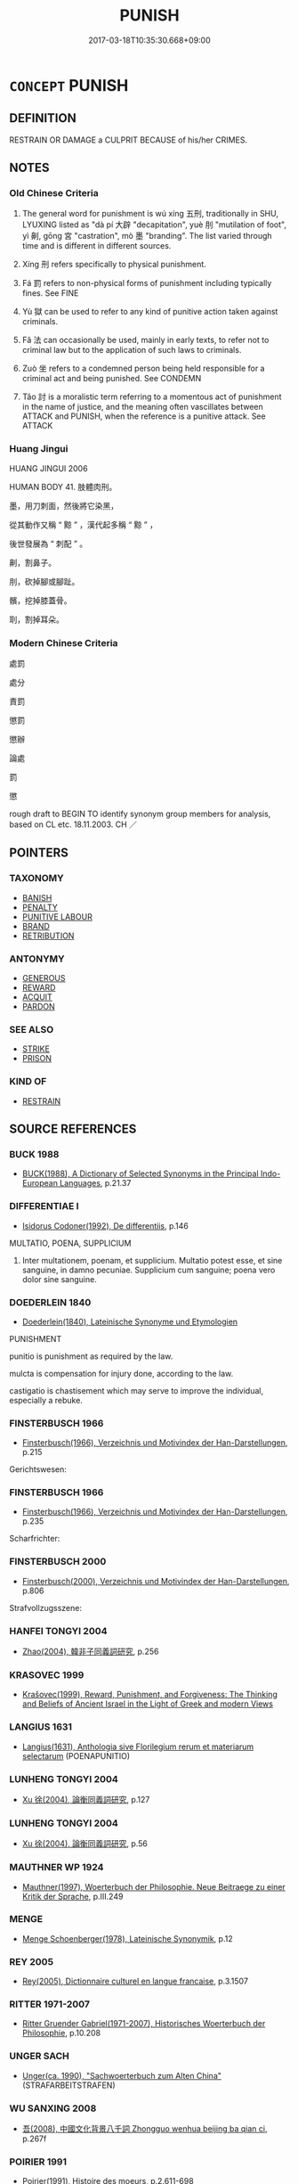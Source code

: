 # -*- mode: mandoku-tls-view -*-
#+TITLE: PUNISH
#+DATE: 2017-03-18T10:35:30.668+09:00        
#+STARTUP: content
* =CONCEPT= PUNISH
:PROPERTIES:
:CUSTOM_ID: uuid-2d18de2c-a840-4747-84dd-8f8d08b67620
:SYNONYM+:  DISCIPLINE
:SYNONYM+:  TEACH SOMEONE A LESSON
:SYNONYM+:  TAN SOMEONE'S HIDE
:SYNONYM+:  INFORMAL WALLOP
:SYNONYM+:  COME DOWN ON (LIKE A TON OF BRICKS
:TR_ZH: 刑罰
:TR_OCH: 刑法
:END:
** DEFINITION

RESTRAIN OR DAMAGE a CULPRIT BECAUSE of his/her CRIMES.

** NOTES

*** Old Chinese Criteria
1. The general word for punishment is wú xíng 五刑, traditionally in SHU, LYUXING listed as "dà pí 大辟 "decapitation", yuè 刖 "mutilation of foot", yì 劓, gōng 宮 "castration", mò 墨 "branding". The list varied through time and is different in different sources.

2. Xíng 刑 refers specifically to physical punishment.

3. Fá 罰 refers to non-physical forms of punishment including typically fines. See FINE

4. Yù 獄 can be used to refer to any kind of punitive action taken against criminals.

5. Fǎ 法 can occasionally be used, mainly in early texts, to refer not to criminal law but to the application of such laws to criminals.

6. Zuò 坐 refers to a condemned person being held responsible for a criminal act and being punished. See CONDEMN

7. Tǎo 討 is a moralistic term referring to a momentous act of punishment in the name of justice, and the meaning often vascillates between ATTACK and PUNISH, when the reference is a punitive attack. See ATTACK

*** Huang Jingui
HUANG JINGUI 2006

HUMAN BODY 41. 肢體肉刑。

墨，用刀刺面，然後將它染黑，

從其動作又稱 “ 黥 ” ，漢代起多稱 “ 黥 ” ，

後世發展為 “ 刺配 ” 。

劓，割鼻子。

刖，砍掉腳或腳趾。

髕，挖掉膝蓋骨。

刵，割掉耳朵。

*** Modern Chinese Criteria
處罰

處分

責罰

懲罰

懲辦

論處

罰

懲

rough draft to BEGIN TO identify synonym group members for analysis, based on CL etc. 18.11.2003. CH ／

** POINTERS
*** TAXONOMY
 - [[tls:concept:BANISH][BANISH]]
 - [[tls:concept:PENALTY][PENALTY]]
 - [[tls:concept:PUNITIVE LABOUR][PUNITIVE LABOUR]]
 - [[tls:concept:BRAND][BRAND]]
 - [[tls:concept:RETRIBUTION][RETRIBUTION]]

*** ANTONYMY
 - [[tls:concept:GENEROUS][GENEROUS]]
 - [[tls:concept:REWARD][REWARD]]
 - [[tls:concept:ACQUIT][ACQUIT]]
 - [[tls:concept:PARDON][PARDON]]

*** SEE ALSO
 - [[tls:concept:STRIKE][STRIKE]]
 - [[tls:concept:PRISON][PRISON]]

*** KIND OF
 - [[tls:concept:RESTRAIN][RESTRAIN]]

** SOURCE REFERENCES
*** BUCK 1988
 - [[cite:BUCK-1988][BUCK(1988), A Dictionary of Selected Synonyms in the Principal Indo-European Languages]], p.21.37

*** DIFFERENTIAE I
 - [[cite:DIFFERENTIAE-I][Isidorus Codoner(1992), De differentiis]], p.146


MULTATIO, POENA, SUPPLICIUM

359. Inter multationem, poenam, et supplicium. Multatio potest esse, et sine sanguine, in damno pecuniae. Supplicium cum sanguine; poena vero dolor sine sanguine.

*** DOEDERLEIN 1840
 - [[cite:DOEDERLEIN-1840][Doederlein(1840), Lateinische Synonyme und Etymologien]]

PUNISHMENT

punitio is punishment as required by the law.

mulcta is compensation for injury done, according to the law.

castigatio is chastisement which may serve to improve the individual, especially a rebuke.

*** FINSTERBUSCH 1966
 - [[cite:FINSTERBUSCH-1966][Finsterbusch(1966), Verzeichnis und Motivindex der Han-Darstellungen]], p.215


Gerichtswesen:

*** FINSTERBUSCH 1966
 - [[cite:FINSTERBUSCH-1966][Finsterbusch(1966), Verzeichnis und Motivindex der Han-Darstellungen]], p.235


Scharfrichter:

*** FINSTERBUSCH 2000
 - [[cite:FINSTERBUSCH-2000][Finsterbusch(2000), Verzeichnis und Motivindex der Han-Darstellungen]], p.806


Strafvollzugsszene:

*** HANFEI TONGYI 2004
 - [[cite:HANFEI-TONGYI-2004][Zhao(2004), 韓非子同義詞研究]], p.256

*** KRASOVEC 1999
 - [[cite:KRASOVEC-1999][Krašovec(1999), Reward, Punishment, and Forgiveness: The Thinking and Beliefs of Ancient Israel in the Light of Greek and modern Views]]
*** LANGIUS 1631
 - [[cite:LANGIUS-1631][Langius(1631), Anthologia sive Florilegium rerum et materiarum selectarum]] (POENAPUNITIO)
*** LUNHENG TONGYI 2004
 - [[cite:LUNHENG-TONGYI-2004][Xu 徐(2004), 論衡同義詞研究]], p.127

*** LUNHENG TONGYI 2004
 - [[cite:LUNHENG-TONGYI-2004][Xu 徐(2004), 論衡同義詞研究]], p.56

*** MAUTHNER WP 1924
 - [[cite:MAUTHNER-WP-1924][Mauthner(1997), Woerterbuch der Philosophie. Neue Beitraege zu einer Kritik der Sprache]], p.III.249

*** MENGE
 - [[cite:MENGE][Menge Schoenberger(1978), Lateinische Synonymik]], p.12

*** REY 2005
 - [[cite:REY-2005][Rey(2005), Dictionnaire culturel en langue francaise]], p.3.1507

*** RITTER 1971-2007
 - [[cite:RITTER-1971-2007][Ritter Gruender Gabriel(1971-2007), Historisches Woerterbuch der Philosophie]], p.10.208

*** UNGER SACH
 - [[cite:UNGER-SACH][Unger(ca. 1990), "Sachwoerterbuch zum Alten China"]] (STRAFARBEITSTRAFEN)
*** WU SANXING 2008
 - [[cite:WU-SANXING-2008][ 吾(2008), 中國文化背景八千詞 Zhongguo wenhua beijing ba qian ci]], p.267f

*** POIRIER 1991
 - [[cite:POIRIER-1991][Poirier(1991), Histoire des moeurs]], p.2.611-698

*** BORCHERT 2005
 - [[cite:BORCHERT-2005][Borchert(2005), The Encyclopedia of Philosophy]] (PUNISHMENT)
*** JONES 2005
 - [[cite:JONES-2005][(2005), Encyclopedia of Religion]] (DISMEMBER)
*** GIRARD 1769
 - [[cite:GIRARD-1769][Girard Beauzée(1769), SYNONYMES FRANÇOIS, LEURS DIFFÉRENTES SIGNIFICATIONS, ET LE CHOIX QU'IL EN FAUT FAIRE Pour parler avec justesse]], p.1.152.114
 (CHATIER.PUNIR)
*** T.W.HARBSMEIER 2004
 - [[cite:T.W.HARBSMEIER-2004][Harbsmeier(2004), A New Dictionary of Classical Greek Synonyms]], p.NO.170

*** HOROWITZ 2005
 - [[cite:HOROWITZ-2005][Horowitz(2005), New Dictiornary of the History of Ideas, 6 vols.]]
*** FRANKE 1989
 - [[cite:FRANKE-1989][Franke Gipper Schwarz(1989), Bibliographisches Handbuch zur Sprachinhaltsforschung. Teil II. Systematischer Teil. B. Ordnung nach Sinnbezirken (mit einem alphabetischen Begriffsschluessel): Der Mensch und seine Welt im Spiegel der Sprachforschung]], p.146A
 (AHNDEN)
** WORDS
   :PROPERTIES:
   :VISIBILITY: children
   :END:
*** 刑 xíng (OC:ɡeeŋ MC:ɦeŋ )
:PROPERTIES:
:CUSTOM_ID: uuid-2554d952-4e0d-432c-b533-6de9b19465a2
:Char+: 刑(18,4/6) 
:GY_IDS+: uuid-f291b62f-bf26-4c88-93b2-67dfe5eb2957
:PY+: xíng     
:OC+: ɡeeŋ     
:MC+: ɦeŋ     
:END: 
**** N [[tls:syn-func::#uuid-8717712d-14a4-4ae2-be7a-6e18e61d929b][n]] {[[tls:sem-feat::#uuid-7bbb1c42-06ca-4f3b-81e5-682c75fe8eaa][object]]} / one condemned to physical punishment
:PROPERTIES:
:CUSTOM_ID: uuid-603c9b30-51cd-4b98-915d-da1271b5a5ea
:WARRING-STATES-CURRENCY: 2
:END:
****** DEFINITION

one condemned to physical punishment

****** NOTES

**** N [[tls:syn-func::#uuid-a83c5ff7-f773-421d-b814-f161c6c50be8][nab.post-V{NUM}]] {[[tls:sem-feat::#uuid-f55cff2f-f0e3-4f08-a89c-5d08fcf3fe89][act]]} / punishment; kind of punishment GY: 刑五而已 "There are only five kinds of punishments..."
:PROPERTIES:
:CUSTOM_ID: uuid-b3f03049-f680-4e99-b808-dbb668c12a35
:WARRING-STATES-CURRENCY: 4
:END:
****** DEFINITION

punishment; kind of punishment GY: 刑五而已 "There are only five kinds of punishments..."

****** NOTES

**** N [[tls:syn-func::#uuid-76be1df4-3d73-4e5f-bbc2-729542645bc8][nab]] {[[tls:sem-feat::#uuid-f55cff2f-f0e3-4f08-a89c-5d08fcf3fe89][act]]} / punishment (physical or otherwise)
:PROPERTIES:
:CUSTOM_ID: uuid-03eb15aa-4ecd-4fe0-9e36-f100ab379498
:WARRING-STATES-CURRENCY: 3
:END:
****** DEFINITION

punishment (physical or otherwise)

****** NOTES

**** N [[tls:syn-func::#uuid-76be1df4-3d73-4e5f-bbc2-729542645bc8][nab]] {[[tls:sem-feat::#uuid-f55cff2f-f0e3-4f08-a89c-5d08fcf3fe89][act]]} / physical punishment
:PROPERTIES:
:CUSTOM_ID: uuid-aeed63f1-713a-4770-b7ed-e801cdb165e8
:WARRING-STATES-CURRENCY: 5
:END:
****** DEFINITION

physical punishment

****** NOTES

******* Nuance
This is a very general term.

******* Examples
GY 04.07.02/162

 刑五而已， There are only five kinds of punishments...

 大刑用甲兵〔三〕， In the most severe punishment one uses armour and weapons,

 其次用斧鉞〔四〕， in the next serious one uses axes,

 中刑用刀鋸〔五〕， in the next serious one uses knives and saws,

 其次用鑽笮〔六〕， in the next one uses 

 薄刑用鞭扑， 

 以威民也〔七〕。

**** N [[tls:syn-func::#uuid-76be1df4-3d73-4e5f-bbc2-729542645bc8][nab]] {[[tls:sem-feat::#uuid-2d895e04-08d2-44ab-ab04-9a24a4b21588][concept]]} / proper punishment
:PROPERTIES:
:CUSTOM_ID: uuid-59c4b610-bbc4-4f24-b02f-1575a239f798
:VALUATION: +
:END:
****** DEFINITION

proper punishment

****** NOTES

**** V [[tls:syn-func::#uuid-c20780b3-41f9-491b-bb61-a269c1c4b48f][vi]] {[[tls:sem-feat::#uuid-f55cff2f-f0e3-4f08-a89c-5d08fcf3fe89][act]]} / carry out punishments
:PROPERTIES:
:CUSTOM_ID: uuid-0fcf2c4c-1ee6-4c51-93bd-6d80e79b7a42
:WARRING-STATES-CURRENCY: 3
:END:
****** DEFINITION

carry out punishments

****** NOTES

**** V [[tls:syn-func::#uuid-fbfb2371-2537-4a99-a876-41b15ec2463c][vtoN]] {[[tls:sem-feat::#uuid-1ddeb9e4-67de-4466-b517-24cfd829f3de][N=hum]]} / (punish by mutilation>) punish harshly, punish physically; mutilate
:PROPERTIES:
:CUSTOM_ID: uuid-ebdae59b-a809-4c4e-ac1a-013950c6d671
:WARRING-STATES-CURRENCY: 5
:END:
****** DEFINITION

(punish by mutilation>) punish harshly, punish physically; mutilate

****** NOTES

******* Nuance
This is a very general term.

**** V [[tls:syn-func::#uuid-fbfb2371-2537-4a99-a876-41b15ec2463c][vtoN]] {[[tls:sem-feat::#uuid-a87a8db3-535b-4085-911c-cb9549d9267e][N=act]]} / punish (a crime), typically by mutilation of the culprit
:PROPERTIES:
:CUSTOM_ID: uuid-35e64438-c875-4cc3-aa5b-c74cd3294f4c
:END:
****** DEFINITION

punish (a crime), typically by mutilation of the culprit

****** NOTES

**** V [[tls:syn-func::#uuid-fbfb2371-2537-4a99-a876-41b15ec2463c][vtoN]] {[[tls:sem-feat::#uuid-988c2bcf-3cdd-4b9e-b8a4-615fe3f7f81e][passive]]} / be punished by mutilation; get punished; get oneself punished
:PROPERTIES:
:CUSTOM_ID: uuid-20744a2c-dd5a-43cf-b5eb-7b2113bbb99e
:END:
****** DEFINITION

be punished by mutilation; get punished; get oneself punished

****** NOTES

**** N [[tls:syn-func::#uuid-76be1df4-3d73-4e5f-bbc2-729542645bc8][nab]] {[[tls:sem-feat::#uuid-f55cff2f-f0e3-4f08-a89c-5d08fcf3fe89][act]]} / physical punishment
:PROPERTIES:
:CUSTOM_ID: uuid-0a3ef098-bc75-4801-8d6e-43e84a0e0ccb
:END:
****** DEFINITION

physical punishment

****** NOTES

*** 坐 zuò (OC:sɡools MC:dzʷɑ )
:PROPERTIES:
:CUSTOM_ID: uuid-7644cb34-c5cf-48c2-b4e5-9f68a409a10d
:Char+: 坐(32,4/7) 
:GY_IDS+: uuid-584fbf28-35b0-434e-9ac9-77062db8e8ad
:PY+: zuò     
:OC+: sɡools     
:MC+: dzʷɑ     
:END: 
*** 完 wán (OC:ɡoon MC:ɦʷɑn )
:PROPERTIES:
:CUSTOM_ID: uuid-c6b020a3-aecf-4e5e-a172-002d957734dc
:Char+: 完(40,4/7) 
:GY_IDS+: uuid-57568a68-fa62-4f80-96fb-929737517cc8
:PY+: wán     
:OC+: ɡoon     
:MC+: ɦʷɑn     
:END: 
**** V [[tls:syn-func::#uuid-fbfb2371-2537-4a99-a876-41b15ec2463c][vtoN]] / punish lightly by shaving someone's hair off so as to mark him off for menial punitive service
:PROPERTIES:
:CUSTOM_ID: uuid-30597874-5be9-4491-bede-9d6aa1e1a7fc
:WARRING-STATES-CURRENCY: 2
:END:
****** DEFINITION

punish lightly by shaving someone's hair off so as to mark him off for menial punitive service

****** NOTES

******* Examples
???

*** 尸 shī  (OC:qhlji MC:ɕi )
:PROPERTIES:
:CUSTOM_ID: uuid-48790d76-56ef-41a4-be04-8f935e540309
:Char+: 尸(44,0/3) 
:GY_IDS+: uuid-0fc836ae-8670-4d6d-b956-9b0acdcd94f0
:PY+: shī      
:OC+: qhlji     
:MC+: ɕi     
:END: 
**** V [[tls:syn-func::#uuid-e0354a6b-29b1-4b41-a494-59df1daddc7e][vttoN1.+prep+N2]] / dispose of the corpse (of someone N1) in (a place N2); display the corpses (of someone N1) in (a pl...
:PROPERTIES:
:CUSTOM_ID: uuid-0fa209ee-437c-4be7-94cc-0c90e4ebdb25
:WARRING-STATES-CURRENCY: 2
:END:
****** DEFINITION

dispose of the corpse (of someone N1) in (a place N2); display the corpses (of someone N1) in (a place N2)曹人尸諸城上

****** NOTES

*** 廢 fèi (OC:pods MC:pi̯ɐi )
:PROPERTIES:
:CUSTOM_ID: uuid-b7fc78c9-afb7-4bca-9ee3-8855ad455ece
:Char+: 廢(53,12/15) 
:GY_IDS+: uuid-e257c37d-bb08-40c2-8a6d-66460a7a1b18
:PY+: fèi     
:OC+: pods     
:MC+: pi̯ɐi     
:END: 
**** V [[tls:syn-func::#uuid-fbfb2371-2537-4a99-a876-41b15ec2463c][vtoN]] / take away the right to serve in political functions
:PROPERTIES:
:CUSTOM_ID: uuid-9e220c85-87fc-4bdc-ac53-26c551d05871
:WARRING-STATES-CURRENCY: 5
:END:
****** DEFINITION

take away the right to serve in political functions

****** NOTES

*** 懲 chéng (OC:dɯŋ MC:ɖɨŋ )
:PROPERTIES:
:CUSTOM_ID: uuid-c467138d-79e4-4fde-b2a0-006fa5fbf439
:Char+: 懲(61,15/19) 
:GY_IDS+: uuid-49cdff6e-90ac-4c5d-a429-d674a25053c9
:PY+: chéng     
:OC+: dɯŋ     
:MC+: ɖɨŋ     
:END: 
**** V [[tls:syn-func::#uuid-fbfb2371-2537-4a99-a876-41b15ec2463c][vtoN]] / impose mild punishment, use punitive sanctions; chastise
:PROPERTIES:
:CUSTOM_ID: uuid-5cfaee84-5725-4495-afcc-f3e3db2e59e6
:WARRING-STATES-CURRENCY: 4
:END:
****** DEFINITION

impose mild punishment, use punitive sanctions; chastise

****** NOTES

******* Nuance
This emphasises the inflicting of the punishment on the culprit.

**** V [[tls:syn-func::#uuid-fbfb2371-2537-4a99-a876-41b15ec2463c][vtoN]] {[[tls:sem-feat::#uuid-6f2fab01-1156-4ed8-9b64-74c1e7455915][middle voice]]} / be chastised
:PROPERTIES:
:CUSTOM_ID: uuid-e6fad40d-8abe-4b19-af82-c92e06d4d0bd
:WARRING-STATES-CURRENCY: 4
:END:
****** DEFINITION

be chastised

****** NOTES

******* Nuance
This emphasises the inflicting of the punishment on the culprit.

**** V [[tls:syn-func::#uuid-e64a7a95-b54b-4c94-9d6d-f55dbf079701][vt(oN)]] / punish the contextually determinate N
:PROPERTIES:
:CUSTOM_ID: uuid-dd0075d5-807d-47a0-82de-89a425750cd4
:END:
****** DEFINITION

punish the contextually determinate N

****** NOTES

*** 拲 gǒng (OC:koŋʔ MC:ki̯oŋ )
:PROPERTIES:
:CUSTOM_ID: uuid-8a5e0ac9-d9f7-4bb2-bf85-bff2f33ae2c5
:Char+: 拲(64,6/10) 
:GY_IDS+: uuid-156e51bc-180a-486e-b3b3-6a69229d0fb3
:PY+: gǒng     
:OC+: koŋʔ     
:MC+: ki̯oŋ     
:END: 
**** N [[tls:syn-func::#uuid-8717712d-14a4-4ae2-be7a-6e18e61d929b][n]] / manacles (ZHOULI)
:PROPERTIES:
:CUSTOM_ID: uuid-7041ac20-e10d-432d-857d-20b94cd3ca9e
:WARRING-STATES-CURRENCY: 3
:END:
****** DEFINITION

manacles (ZHOULI)

****** NOTES

**** V [[tls:syn-func::#uuid-fbfb2371-2537-4a99-a876-41b15ec2463c][vtoN]] / put wooden handcuffs on a prisoner as punishment
:PROPERTIES:
:CUSTOM_ID: uuid-5c76e6fa-a730-4552-9dff-b357e0364588
:WARRING-STATES-CURRENCY: 3
:END:
****** DEFINITION

put wooden handcuffs on a prisoner as punishment

****** NOTES

*** 拶 
:PROPERTIES:
:CUSTOM_ID: uuid-17284442-89e6-4fe8-ba49-f8290d24b59c
:Char+: 拶(64,6/9) 
:END: 
**** V [[tls:syn-func::#uuid-fbfb2371-2537-4a99-a876-41b15ec2463c][vtoN]] / punish by squeezing the fingers
:PROPERTIES:
:CUSTOM_ID: uuid-3892e1c4-062f-4d3a-8ead-4ed716d5d9b2
:WARRING-STATES-CURRENCY: 2
:END:
****** DEFINITION

punish by squeezing the fingers

****** NOTES

*** 枷 jiā (OC:kraal MC:kɣɛ )
:PROPERTIES:
:CUSTOM_ID: uuid-9072b28f-a232-46a6-b8dc-fff4ceadaf28
:Char+: 枷(75,5/9) 
:GY_IDS+: uuid-981a4827-1491-46b0-aac5-31dbd2b7d3b8
:PY+: jiā     
:OC+: kraal     
:MC+: kɣɛ     
:END: 
**** V [[tls:syn-func::#uuid-fbfb2371-2537-4a99-a876-41b15ec2463c][vtoN]] / apply the wooden collar, cangue
:PROPERTIES:
:CUSTOM_ID: uuid-ae1fd58b-5a9e-476f-9f31-4903962778a2
:END:
****** DEFINITION

apply the wooden collar, cangue

****** NOTES

*** 梟 xiāo (OC:keew MC:keu )
:PROPERTIES:
:CUSTOM_ID: uuid-ba131851-5d11-42b7-9997-f35ec121fa82
:Char+: 梟(75,7/11) 
:GY_IDS+: uuid-897abb1f-b337-44e5-8acc-eae7c7d02b45
:PY+: xiāo     
:OC+: keew     
:MC+: keu     
:END: 
**** V [[tls:syn-func::#uuid-fbfb2371-2537-4a99-a876-41b15ec2463c][vtoN]] / have (someone) executed and his body exposed to public view
:PROPERTIES:
:CUSTOM_ID: uuid-cfc77be1-e238-4bc9-9e4c-cf9dcc495361
:WARRING-STATES-CURRENCY: 3
:END:
****** DEFINITION

have (someone) executed and his body exposed to public view

****** NOTES

*** 法 fǎ (OC:pab MC:pi̯ɐp )
:PROPERTIES:
:CUSTOM_ID: uuid-3ababd30-67e9-4c2a-9ad6-b6cfa41ebb55
:Char+: 法(85,5/8) 
:GY_IDS+: uuid-bcc31133-8ffb-45d4-aeeb-442e8943f17e
:PY+: fǎ     
:OC+: pab     
:MC+: pi̯ɐp     
:END: 
**** N [[tls:syn-func::#uuid-76be1df4-3d73-4e5f-bbc2-729542645bc8][nab]] {[[tls:sem-feat::#uuid-f55cff2f-f0e3-4f08-a89c-5d08fcf3fe89][act]]} / SHU, GUAN: refers generally to the application of criminal law to criminals
:PROPERTIES:
:CUSTOM_ID: uuid-e6674295-17db-40c4-a6b2-245fa43a23dc
:WARRING-STATES-CURRENCY: 3
:END:
****** DEFINITION

SHU, GUAN: refers generally to the application of criminal law to criminals

****** NOTES

*** 治 chí (OC:rlɯ MC:ɖɨ )
:PROPERTIES:
:CUSTOM_ID: uuid-1479f5e0-80b2-4a44-bbe4-e9eb3776e091
:Char+: 治(85,5/8) 
:GY_IDS+: uuid-06d2e406-99c3-4bfc-a63a-d2ddcecdab81
:PY+: chí     
:OC+: rlɯ     
:MC+: ɖɨ     
:END: 
**** V [[tls:syn-func::#uuid-fbfb2371-2537-4a99-a876-41b15ec2463c][vtoN]] / deal with according to the law (and punish)
:PROPERTIES:
:CUSTOM_ID: uuid-b3443193-9d01-4305-a778-b81adcc59e89
:WARRING-STATES-CURRENCY: 3
:END:
****** DEFINITION

deal with according to the law (and punish)

****** NOTES

**** V [[tls:syn-func::#uuid-fbfb2371-2537-4a99-a876-41b15ec2463c][vtoN]] {[[tls:sem-feat::#uuid-988c2bcf-3cdd-4b9e-b8a4-615fe3f7f81e][passive]]} / be properly sentenced and punished; be legally dealt with in connection with a crime committed
:PROPERTIES:
:CUSTOM_ID: uuid-e51d630f-ff50-4ede-a608-d1f9523cc3af
:END:
****** DEFINITION

be properly sentenced and punished; be legally dealt with in connection with a crime committed

****** NOTES

*** 獄 yù (OC:ŋoɡ MC:ŋi̯ok )
:PROPERTIES:
:CUSTOM_ID: uuid-e8f2b531-d8d2-461a-880b-1061ef7c39ed
:Char+: 獄(94,11/13) 
:GY_IDS+: uuid-0729aedc-818d-4f8c-85f7-c612923624de
:PY+: yù     
:OC+: ŋoɡ     
:MC+: ŋi̯ok     
:END: 
**** N [[tls:syn-func::#uuid-76be1df4-3d73-4e5f-bbc2-729542645bc8][nab]] {[[tls:sem-feat::#uuid-f55cff2f-f0e3-4f08-a89c-5d08fcf3fe89][act]]} / imprisonment; punitive measures such as imprisonment; punitive procedure; punishment
:PROPERTIES:
:CUSTOM_ID: uuid-fb67a079-9958-4ac3-bb0e-6468e97f2725
:WARRING-STATES-CURRENCY: 3
:END:
****** DEFINITION

imprisonment; punitive measures such as imprisonment; punitive procedure; punishment

****** NOTES

*** 箠 chuí (OC:tjolʔ MC:tɕiɛ )
:PROPERTIES:
:CUSTOM_ID: uuid-d8140633-d202-4453-bfcf-3c7cb7abe886
:Char+: 箠(118,8/14) 
:GY_IDS+: uuid-a707ea4d-d029-4e4d-a067-0d0240736854
:PY+: chuí     
:OC+: tjolʔ     
:MC+: tɕiɛ     
:END: 
**** V [[tls:syn-func::#uuid-fbfb2371-2537-4a99-a876-41b15ec2463c][vtoN]] / to whip; flog; also: to punish/castigate (a state)
:PROPERTIES:
:CUSTOM_ID: uuid-ca5546fd-bb09-42bb-8c7d-6d2b5c2835ae
:END:
****** DEFINITION

to whip; flog; also: to punish/castigate (a state)

****** NOTES

*** 箈 
:PROPERTIES:
:CUSTOM_ID: uuid-9e2cef77-4f10-4100-8126-5cd02a8af0c5
:Char+: 箈(118,8/14) 
:END: 
**** V [[tls:syn-func::#uuid-fbfb2371-2537-4a99-a876-41b15ec2463c][vtoN]] / cane with short canes
:PROPERTIES:
:CUSTOM_ID: uuid-da227715-7eed-4f3b-a7d5-4b93587f5fd6
:END:
****** DEFINITION

cane with short canes

****** NOTES

******* Examples
Qinjian

*** 罰 fá (OC:bod MC:bi̯ɐt )
:PROPERTIES:
:CUSTOM_ID: uuid-ff2936bd-7279-4b82-aab6-8466cfda83c2
:Char+: 罰(122,9/14) 
:GY_IDS+: uuid-904895ed-aee7-4521-a1f4-ac016b491a29
:PY+: fá     
:OC+: bod     
:MC+: bi̯ɐt     
:END: 
**** N [[tls:syn-func::#uuid-76be1df4-3d73-4e5f-bbc2-729542645bc8][nab]] {[[tls:sem-feat::#uuid-f55cff2f-f0e3-4f08-a89c-5d08fcf3fe89][act]]} / punishment through fines; more generally: punitive action
:PROPERTIES:
:CUSTOM_ID: uuid-96a0aaf5-b68f-4bbd-a865-929facd99e8d
:WARRING-STATES-CURRENCY: 3
:END:
****** DEFINITION

punishment through fines; more generally: punitive action

****** NOTES

******* Examples
HNZ 09.03.05; ed. Che2n Gua3ngzho4ng 1993, p. 379; ed. Liu2 We2ndia3n 1989, p. 273; ed. ICS 1992, 68/1; tr. ROGER T. AMES, p. 171;

 刑罰不足以移風， Punishments and penalties are inadequate to change social custom;[CA]

**** V [[tls:syn-func::#uuid-53cee9f8-4041-45e5-ae55-f0bfdec33a11][vt/oN/]] / mete out punishments or fines, take punitive action
:PROPERTIES:
:CUSTOM_ID: uuid-a606d361-b8f2-4aba-8e71-937f9eec0743
:END:
****** DEFINITION

mete out punishments or fines, take punitive action

****** NOTES

**** V [[tls:syn-func::#uuid-fbfb2371-2537-4a99-a876-41b15ec2463c][vtoN]] / condemn to the payment of a fine or some other form of mild punishment;  generally: to punish
:PROPERTIES:
:CUSTOM_ID: uuid-c4918b4f-11ae-4299-80cd-741e73151951
:WARRING-STATES-CURRENCY: 5
:END:
****** DEFINITION

condemn to the payment of a fine or some other form of mild punishment;  generally: to punish

****** NOTES

******* Nuance
This emphasises the implementation of the relevant law justifying the punishment.

**** V [[tls:syn-func::#uuid-fbfb2371-2537-4a99-a876-41b15ec2463c][vtoN]] {[[tls:sem-feat::#uuid-92ae8363-92d9-4b96-80a4-b07bc6788113][reflexive.自]]} / punish (oneself)
:PROPERTIES:
:CUSTOM_ID: uuid-f7037e9d-6ed8-429e-8e41-63f93cc8bfd4
:END:
****** DEFINITION

punish (oneself)

****** NOTES

**** V [[tls:syn-func::#uuid-ccee9f93-d493-43f0-b41f-64aa72876a47][vtoS]] / take punitive action against (a state of affairs described in S)
:PROPERTIES:
:CUSTOM_ID: uuid-b33f8f25-6703-4763-b857-57084d2839b2
:WARRING-STATES-CURRENCY: 3
:END:
****** DEFINITION

take punitive action against (a state of affairs described in S)

****** NOTES

*** 耐 nài (OC:nɯɯs MC:nəi )
:PROPERTIES:
:CUSTOM_ID: uuid-a06a31eb-151b-4cc7-9f6d-e26d1edd9a40
:Char+: 耐(126,3/9) 
:GY_IDS+: uuid-7cd821c2-4a31-4b07-9e1d-be1174f928f3
:PY+: nài     
:OC+: nɯɯs     
:MC+: nəi     
:END: 
**** V [[tls:syn-func::#uuid-fbfb2371-2537-4a99-a876-41b15ec2463c][vtoN]] / shave off beard and hair at the temples as punishment, a milder form of kūn 髡
:PROPERTIES:
:CUSTOM_ID: uuid-71658efa-82e3-484d-b8fa-226a755f85b7
:END:
****** DEFINITION

shave off beard and hair at the temples as punishment, a milder form of kūn 髡

****** NOTES

*** 討 tǎo (OC:thuuʔ MC:thɑu )
:PROPERTIES:
:CUSTOM_ID: uuid-ca3b7afd-e9e5-4b34-a645-a09a085c08be
:Char+: 討(149,3/10) 
:GY_IDS+: uuid-25100f0e-0972-47eb-86be-b261b97f0b62
:PY+: tǎo     
:OC+: thuuʔ     
:MC+: thɑu     
:END: 
**** N [[tls:syn-func::#uuid-76be1df4-3d73-4e5f-bbc2-729542645bc8][nab]] {[[tls:sem-feat::#uuid-f55cff2f-f0e3-4f08-a89c-5d08fcf3fe89][act]]} / punishment
:PROPERTIES:
:CUSTOM_ID: uuid-a1f8ddbf-f8a4-4308-92bf-f3ffc80316d3
:WARRING-STATES-CURRENCY: 3
:END:
****** DEFINITION

punishment

****** NOTES

**** V [[tls:syn-func::#uuid-e64a7a95-b54b-4c94-9d6d-f55dbf079701][vt(oN)]] / punish the contextually determinate object
:PROPERTIES:
:CUSTOM_ID: uuid-c1e3f6fb-8d22-4503-975a-70dc1e70e4fc
:WARRING-STATES-CURRENCY: 3
:END:
****** DEFINITION

punish the contextually determinate object

****** NOTES

**** V [[tls:syn-func::#uuid-53cee9f8-4041-45e5-ae55-f0bfdec33a11][vt/oN/]] / punish
:PROPERTIES:
:CUSTOM_ID: uuid-41d199b6-fa71-4f8c-b0af-1e904e374cae
:END:
****** DEFINITION

punish

****** NOTES

**** V [[tls:syn-func::#uuid-fbfb2371-2537-4a99-a876-41b15ec2463c][vtoN]] {[[tls:sem-feat::#uuid-cac69f0b-1b3e-4f1f-9e27-c76a1a20b63d][object=crime]]} / punish 討罪
:PROPERTIES:
:CUSTOM_ID: uuid-6b86f5fc-2e7f-4f0a-8c6c-b64696281227
:WARRING-STATES-CURRENCY: 3
:END:
****** DEFINITION

punish 討罪

****** NOTES

**** V [[tls:syn-func::#uuid-fbfb2371-2537-4a99-a876-41b15ec2463c][vtoN]] {[[tls:sem-feat::#uuid-b633f8ab-4e56-4216-b883-f90e3802e947][object=culprit]]} / seek out and punish; punish (for an offence); launch a punitive attack on
:PROPERTIES:
:CUSTOM_ID: uuid-2fb236dc-c2e4-4361-af48-20e603f7a2b1
:END:
****** DEFINITION

seek out and punish; punish (for an offence); launch a punitive attack on

****** NOTES

******* Examples
ZUO Zhuang 23.1.2 (671 B.C.); Ya2ng Bo2ju4n 225; Wa2ng Sho3uqia1n et al. 154; tr. Legge 105

 朝以正班爵之義， There are court visits, to rectify the true position of the different ranks of nobility,

 帥長幼之序； and to arrange the order of the young and the old.

 征伐以討其不然。 There are punitive expeditions, to punish the disobedient.



**** V [[tls:syn-func::#uuid-fbfb2371-2537-4a99-a876-41b15ec2463c][vtoN]] {[[tls:sem-feat::#uuid-988c2bcf-3cdd-4b9e-b8a4-615fe3f7f81e][passive]]} / be punished, have a punitive expedition carried out against one
:PROPERTIES:
:CUSTOM_ID: uuid-5181894e-e55c-4436-a230-199d5f46654e
:WARRING-STATES-CURRENCY: 3
:END:
****** DEFINITION

be punished, have a punitive expedition carried out against one

****** NOTES

**** V [[tls:syn-func::#uuid-fbfb2371-2537-4a99-a876-41b15ec2463c][vtoN]] {[[tls:sem-feat::#uuid-92ae8363-92d9-4b96-80a4-b07bc6788113][reflexive.自]]} / punish (oneself)
:PROPERTIES:
:CUSTOM_ID: uuid-6218c4ae-87e5-4dcb-87d1-028532bc5f28
:END:
****** DEFINITION

punish (oneself)

****** NOTES

**** V [[tls:syn-func::#uuid-faa1cf25-fe9d-4e48-b4e5-9efdf3cd3ade][vtoNPab{S}]] / punish the fact that S
:PROPERTIES:
:CUSTOM_ID: uuid-3da89de2-6fc6-480f-8ded-17d34bf853d2
:WARRING-STATES-CURRENCY: 2
:END:
****** DEFINITION

punish the fact that S

****** NOTES

*** 誅 zhū (OC:to MC:ʈi̯o )
:PROPERTIES:
:CUSTOM_ID: uuid-ff372309-db2d-4053-8bb4-b5006d7694eb
:Char+: 誅(149,6/13) 
:GY_IDS+: uuid-e0282825-e840-4b16-b99f-946c18c8196c
:PY+: zhū     
:OC+: to     
:MC+: ʈi̯o     
:END: 
**** N [[tls:syn-func::#uuid-76be1df4-3d73-4e5f-bbc2-729542645bc8][nab]] {[[tls:sem-feat::#uuid-f55cff2f-f0e3-4f08-a89c-5d08fcf3fe89][act]]} / punishment; legal criminal proceedings
:PROPERTIES:
:CUSTOM_ID: uuid-790e388e-957c-49c2-b54e-b7a56fc24681
:WARRING-STATES-CURRENCY: 4
:END:
****** DEFINITION

punishment; legal criminal proceedings

****** NOTES

******* Nuance
This is not necessarily a physical punishment.

**** V [[tls:syn-func::#uuid-c20780b3-41f9-491b-bb61-a269c1c4b48f][vi]] {[[tls:sem-feat::#uuid-f55cff2f-f0e3-4f08-a89c-5d08fcf3fe89][act]]} / mete out punishment
:PROPERTIES:
:CUSTOM_ID: uuid-f38ae0f5-b4ec-410c-ba34-8ea646156d51
:END:
****** DEFINITION

mete out punishment

****** NOTES

**** V [[tls:syn-func::#uuid-53cee9f8-4041-45e5-ae55-f0bfdec33a11][vt/oN/]] / mete out severe punishments to people
:PROPERTIES:
:CUSTOM_ID: uuid-388f4c3c-053c-4226-876b-ee9a7a3bf747
:END:
****** DEFINITION

mete out severe punishments to people

****** NOTES

**** V [[tls:syn-func::#uuid-739c24ae-d585-4fff-9ac2-2547b1050f16][vt+prep+N]] {[[tls:sem-feat::#uuid-76a3454c-a084-47af-b1b2-9839a8900995][general]]} / apply punishments to
:PROPERTIES:
:CUSTOM_ID: uuid-5bb9a912-0940-4cfa-afa4-061c5b060560
:END:
****** DEFINITION

apply punishments to

****** NOTES

**** V [[tls:syn-func::#uuid-fbfb2371-2537-4a99-a876-41b15ec2463c][vtoN]] / punish officially (more or less severely); apply strictures to
:PROPERTIES:
:CUSTOM_ID: uuid-532c29ba-32ef-4cd5-8658-772890b7f0ac
:WARRING-STATES-CURRENCY: 5
:END:
****** DEFINITION

punish officially (more or less severely); apply strictures to

****** NOTES

******* Nuance
This is not necessarily a physical punishment.

******* Examples
HF 14.6.54; HF 31.29.24: (the king raised military forces) started criminal proceedings against (someone and had him executed); HF 32.15.5: punish (a person by having his disciples punished/killed). ONE WONDERS WHY A MILITARY FORCE WAS NEEDED TO START CRIMINAL PROCEEDINGS...; HF 33.20.5: (the feudal lords are attached to the man. You should) start legal proceedings (against him) APPARENTLY ON A TRUMPED-UP CHARGE; HF 8.8.47: legal criminal proceedings

**** V [[tls:syn-func::#uuid-fbfb2371-2537-4a99-a876-41b15ec2463c][vtoN]] {[[tls:sem-feat::#uuid-cac69f0b-1b3e-4f1f-9e27-c76a1a20b63d][object=crime]]} / punish
:PROPERTIES:
:CUSTOM_ID: uuid-00012330-a604-4f31-b16f-63cb0e7dbef4
:END:
****** DEFINITION

punish

****** NOTES

**** V [[tls:syn-func::#uuid-fbfb2371-2537-4a99-a876-41b15ec2463c][vtoN]] {[[tls:sem-feat::#uuid-988c2bcf-3cdd-4b9e-b8a4-615fe3f7f81e][passive]]} / be punished
:PROPERTIES:
:CUSTOM_ID: uuid-f806953d-0f23-4f4f-9d07-dafa4ccd8aa1
:END:
****** DEFINITION

be punished

****** NOTES

*** 讞 yàn (OC:ŋranʔ MC:ŋiɛn )
:PROPERTIES:
:CUSTOM_ID: uuid-e0c96fe5-2299-4a8a-bd10-060c7ddf1a4a
:Char+: 讞(149,20/27) 
:GY_IDS+: uuid-837880ff-ef52-423c-9895-586ae7ccc192
:PY+: yàn     
:OC+: ŋranʔ     
:MC+: ŋiɛn     
:END: 
**** V [[tls:syn-func::#uuid-fbfb2371-2537-4a99-a876-41b15ec2463c][vtoN]] / decide a court case is general and does not imply punishment
:PROPERTIES:
:CUSTOM_ID: uuid-3991b2ba-0244-404f-8a6e-4d1c71b45588
:END:
****** DEFINITION

decide a court case is general and does not imply punishment

****** NOTES

*** 辜 gū (OC:kaa MC:kuo̝ )
:PROPERTIES:
:CUSTOM_ID: uuid-333c746e-8d5d-4311-a96e-b3006774c130
:Char+: 辜(160,5/12) 
:GY_IDS+: uuid-5316b6b0-bfe0-4680-9cc2-ef49d56db8ce
:PY+: gū     
:OC+: kaa     
:MC+: kuo̝     
:END: 
**** V [[tls:syn-func::#uuid-fbfb2371-2537-4a99-a876-41b15ec2463c][vtoN]] / execute publicly and leave the body in the open as a public disgrace; drastic punishment
:PROPERTIES:
:CUSTOM_ID: uuid-32bfd942-a662-4da4-b274-00ab87e9058d
:END:
****** DEFINITION

execute publicly and leave the body in the open as a public disgrace; drastic punishment

****** NOTES

******* Examples
HF 30.24.5

*** 銬 kào (OC:khuus MC:khɑu )
:PROPERTIES:
:CUSTOM_ID: uuid-011c5dea-d51e-4e1c-b4be-539dd9ab7e64
:Char+: 銬(167,6/14) 
:GY_IDS+: uuid-96a086cf-2586-489a-acc8-5fe8b6f4d5ab
:PY+: kào     
:OC+: khuus     
:MC+: khɑu     
:END: 
**** V [[tls:syn-func::#uuid-fbfb2371-2537-4a99-a876-41b15ec2463c][vtoN]] / put in manacles is very late and has replaced
:PROPERTIES:
:CUSTOM_ID: uuid-617a8724-fddd-47ec-8204-67c4f89674b5
:END:
****** DEFINITION

put in manacles is very late and has replaced

****** NOTES

*** 阱 jǐng (OC:sɡeŋʔ MC:dziɛŋ )
:PROPERTIES:
:CUSTOM_ID: uuid-02077fe2-3fff-46c2-8b6c-a1db9b055afa
:Char+: 阱(170,4/7) 
:GY_IDS+: uuid-51b6198c-2a90-4d55-b0e5-4a35c1f90c1c
:PY+: jǐng     
:OC+: sɡeŋʔ     
:MC+: dziɛŋ     
:END: 
**** V [[tls:syn-func::#uuid-fbfb2371-2537-4a99-a876-41b15ec2463c][vtoN]] {[[tls:sem-feat::#uuid-988c2bcf-3cdd-4b9e-b8a4-615fe3f7f81e][passive]]} / by extension, occasionally: be thrown into a pit
:PROPERTIES:
:CUSTOM_ID: uuid-44c89d66-74a6-46f9-ad56-3ff61aad1425
:END:
****** DEFINITION

by extension, occasionally: be thrown into a pit

****** NOTES

******* Nuance
This is perhaps not a standard punishment, but still a common practice.

******* Examples
HF 3.2.45 45 尹子阱於棘 Yi3nzi3 was thrown into a dungeou in Ji2

*** 髡 kūn (OC:khluun MC:khuo̝n )
:PROPERTIES:
:CUSTOM_ID: uuid-ed476a9b-83bd-4ff2-8c1e-6f76d86ec3fd
:Char+: 髡(190,3/13) 
:GY_IDS+: uuid-2b671c28-d062-4786-9d86-5e0ba5b38ec2
:PY+: kūn     
:OC+: khluun     
:MC+: khuo̝n     
:END: 
**** N [[tls:syn-func::#uuid-8717712d-14a4-4ae2-be7a-6e18e61d929b][n]] / punishment in the form of being shaved bald and beardless like a eunuch (as a milder replacement fo...
:PROPERTIES:
:CUSTOM_ID: uuid-9ad74c87-af5f-4691-83de-0730e24f5e7c
:END:
****** DEFINITION

punishment in the form of being shaved bald and beardless like a eunuch (as a milder replacement for castration)

****** NOTES

*** 五刑 wǔxíng (OC:ŋaaʔ ɡeeŋ MC:ŋuo̝ ɦeŋ )
:PROPERTIES:
:CUSTOM_ID: uuid-fdaa6249-75ab-48a5-9223-bbb44b9ba14a
:Char+: 五(7,2/4) 刑(18,4/6) 
:GY_IDS+: uuid-51845144-3245-439c-9701-95c63f8e4500 uuid-f291b62f-bf26-4c88-93b2-67dfe5eb2957
:PY+: wǔ xíng    
:OC+: ŋaaʔ ɡeeŋ    
:MC+: ŋuo̝ ɦeŋ    
:END: 
*** 刀杖 dāozhàng (OC:k-laaw daŋʔ MC:tɑu ɖi̯ɐŋ )
:PROPERTIES:
:CUSTOM_ID: uuid-25555d1a-3c47-4b49-8263-9c34eb87b3e7
:Char+: 刀(18,0/2) 杖(75,3/7) 
:GY_IDS+: uuid-dffaa42d-8b44-462a-be13-8b59f3ffc185 uuid-39695700-d4a3-442a-912f-b88db3ed1502
:PY+: dāo zhàng    
:OC+: k-laaw daŋʔ    
:MC+: tɑu ɖi̯ɐŋ    
:END: 
**** N [[tls:syn-func::#uuid-db0698e7-db2f-4ee3-9a20-0c2b2e0cebf0][NPab]] {[[tls:sem-feat::#uuid-988c2bcf-3cdd-4b9e-b8a4-615fe3f7f81e][passive]]} / punishment suffered
:PROPERTIES:
:CUSTOM_ID: uuid-cd19c939-2427-4f86-8efd-ef265cde04dd
:END:
****** DEFINITION

punishment suffered

****** NOTES

*** 刑戮 xínglù (OC:ɡeeŋ ɡ-ruɡ MC:ɦeŋ luk )
:PROPERTIES:
:CUSTOM_ID: uuid-d2a76ce5-0fed-43df-b70e-b1a20982e883
:Char+: 刑(18,4/6) 戮(62,11/15) 
:GY_IDS+: uuid-f291b62f-bf26-4c88-93b2-67dfe5eb2957 uuid-8dbe80f3-b063-4a20-980f-99947890e55c
:PY+: xíng lù    
:OC+: ɡeeŋ ɡ-ruɡ    
:MC+: ɦeŋ luk    
:END: 
COMPOUND TYPE: [[tls:comp-type::#uuid-27e1f24c-d8c1-45ca-8519-92810cffe1bc][]]


**** N [[tls:syn-func::#uuid-a8e89bab-49e1-4426-b230-0ec7887fd8b4][NP]] / physical punishment or execution
:PROPERTIES:
:CUSTOM_ID: uuid-a1ae8561-92db-462f-8539-d1ae4ba28c70
:END:
****** DEFINITION

physical punishment or execution

****** NOTES

**** V [[tls:syn-func::#uuid-98f2ce75-ae37-4667-90ff-f418c4aeaa33][VPtoN]] {[[tls:sem-feat::#uuid-988c2bcf-3cdd-4b9e-b8a4-615fe3f7f81e][passive]]} / be punished so as to be put to death> get executed
:PROPERTIES:
:CUSTOM_ID: uuid-b79471b9-039b-4a1c-b1b6-ab4fd1eada50
:END:
****** DEFINITION

be punished so as to be put to death> get executed

****** NOTES

*** 刑罰 xíngfá (OC:ɡeeŋ bod MC:ɦeŋ bi̯ɐt )
:PROPERTIES:
:CUSTOM_ID: uuid-26f8747e-c133-4f2c-bafc-cd34a39d415d
:Char+: 刑(18,4/6) 罰(122,9/14) 
:GY_IDS+: uuid-f291b62f-bf26-4c88-93b2-67dfe5eb2957 uuid-904895ed-aee7-4521-a1f4-ac016b491a29
:PY+: xíng fá    
:OC+: ɡeeŋ bod    
:MC+: ɦeŋ bi̯ɐt    
:END: 
COMPOUND TYPE: [[tls:comp-type::#uuid-ad403dfd-4183-40b4-805a-11c73d9ed6a0][]]


**** N [[tls:syn-func::#uuid-bbd209f5-4f28-4ec3-963c-a1359aaf7c54][NPab{N1&N2}]] {[[tls:sem-feat::#uuid-f8182437-4c38-4cc9-a6f8-b4833cdea2ba][nonreferential]]} / various kinds of penalties and punishments
:PROPERTIES:
:CUSTOM_ID: uuid-f0ed1213-85e1-41a8-8e91-8891e89b8525
:WARRING-STATES-CURRENCY: 4
:END:
****** DEFINITION

various kinds of penalties and punishments

****** NOTES

*** 刑辟 xíngbì (OC:ɡeeŋ peɡ MC:ɦeŋ piɛk )
:PROPERTIES:
:CUSTOM_ID: uuid-aaf0da51-50bd-48d5-b464-1f81514e9519
:Char+: 刑(18,4/6) 辟(160,6/13) 
:GY_IDS+: uuid-f291b62f-bf26-4c88-93b2-67dfe5eb2957 uuid-e3573f95-3886-4ec6-a3cc-d3acdd728a34
:PY+: xíng bì    
:OC+: ɡeeŋ peɡ    
:MC+: ɦeŋ piɛk    
:END: 
**** N [[tls:syn-func::#uuid-db0698e7-db2f-4ee3-9a20-0c2b2e0cebf0][NPab]] {[[tls:sem-feat::#uuid-f55cff2f-f0e3-4f08-a89c-5d08fcf3fe89][act]]} / punishments
:PROPERTIES:
:CUSTOM_ID: uuid-65703fae-76d7-4c56-9899-e69e82e31f7e
:WARRING-STATES-CURRENCY: 3
:END:
****** DEFINITION

punishments

****** NOTES

*** 奪爵 duójué (OC:dood tsewɡ MC:dʷɑt tsi̯ɐk )
:PROPERTIES:
:CUSTOM_ID: uuid-53fabb70-8b33-4c35-96f6-c7a40ce5c1af
:Char+: 奪(37,11/14) 爵(87,14/18) 
:GY_IDS+: uuid-da78efd7-0989-4abe-a71b-69498293cf81 uuid-b966a52d-9df9-4e93-8dbb-54105b005a81
:PY+: duó jué    
:OC+: dood tsewɡ    
:MC+: dʷɑt tsi̯ɐk    
:END: 
**** V [[tls:syn-func::#uuid-fbfb2371-2537-4a99-a876-41b15ec2463c][vtoN]] / condemn to removal of rank and privileges
:PROPERTIES:
:CUSTOM_ID: uuid-66f99e52-7e58-4458-81a3-b9a10bfe964d
:END:
****** DEFINITION

condemn to removal of rank and privileges

****** NOTES

******* Examples
SJ

*** 戮辱 lùrǔ (OC:ɡ-ruɡ njoɡ MC:luk ȵi̯ok )
:PROPERTIES:
:CUSTOM_ID: uuid-0aac5ff2-7a2b-470e-be46-aaf9fd17e8bd
:Char+: 戮(62,11/15) 辱(161,3/10) 
:GY_IDS+: uuid-8dbe80f3-b063-4a20-980f-99947890e55c uuid-215e7fde-e61a-4ca2-9527-430b64738145
:PY+: lù rǔ    
:OC+: ɡ-ruɡ njoɡ    
:MC+: luk ȵi̯ok    
:END: 
**** N [[tls:syn-func::#uuid-db0698e7-db2f-4ee3-9a20-0c2b2e0cebf0][NPab]] {[[tls:sem-feat::#uuid-f55cff2f-f0e3-4f08-a89c-5d08fcf3fe89][act]]} / humiliation through harsh public punishment
:PROPERTIES:
:CUSTOM_ID: uuid-647a6746-bdb4-4389-9cd3-1d240d2e4ed4
:END:
****** DEFINITION

humiliation through harsh public punishment

****** NOTES

**** V [[tls:syn-func::#uuid-98f2ce75-ae37-4667-90ff-f418c4aeaa33][VPtoN]] {[[tls:sem-feat::#uuid-988c2bcf-3cdd-4b9e-b8a4-615fe3f7f81e][passive]]} / get humiliated through harsh public punishment
:PROPERTIES:
:CUSTOM_ID: uuid-1d6c43e4-735b-46bf-8d14-3ed062bca164
:END:
****** DEFINITION

get humiliated through harsh public punishment

****** NOTES

*** 有討 yǒutǎo (OC:ɢʷɯʔ thuuʔ MC:ɦɨu thɑu )
:PROPERTIES:
:CUSTOM_ID: uuid-8091daa9-1ddc-47a6-82b4-e383e983cc36
:Char+: 有(74,2/6) 討(149,3/10) 
:GY_IDS+: uuid-5ba72032-5f6c-406d-a1fc-05dc9395e991 uuid-25100f0e-0972-47eb-86be-b261b97f0b62
:PY+: yǒu tǎo    
:OC+: ɢʷɯʔ thuuʔ    
:MC+: ɦɨu thɑu    
:END: 
**** V [[tls:syn-func::#uuid-b0372307-1c92-4d55-a0a9-b175eef5e94c][VPt+prep+N]] {[[tls:sem-feat::#uuid-96334729-a7bf-4d6b-8324-149056b8196c][conative]]} / try to attack??? ???
:PROPERTIES:
:CUSTOM_ID: uuid-0f99b116-635c-46c6-8197-797760a1526f
:WARRING-STATES-CURRENCY: 2
:END:
****** DEFINITION

try to attack??? ???

****** NOTES

*** 箠笞 chuíchī (OC:tjolʔ rlʰɯ MC:tɕiɛ ʈhɨ )
:PROPERTIES:
:CUSTOM_ID: uuid-5d6c7cfa-a53e-42a5-996c-1f375aeb674f
:Char+: 箠(118,8/14) 笞(118,5/11) 
:GY_IDS+: uuid-a707ea4d-d029-4e4d-a067-0d0240736854 uuid-0b0901ae-f62c-45f1-b3c6-06deec05319a
:PY+: chuí chī    
:OC+: tjolʔ rlʰɯ    
:MC+: tɕiɛ ʈhɨ    
:END: 
**** V [[tls:syn-func::#uuid-98f2ce75-ae37-4667-90ff-f418c4aeaa33][VPtoN]] {[[tls:sem-feat::#uuid-2e48851c-928e-40f0-ae0d-2bf3eafeaa17][figurative]]} / castigate
:PROPERTIES:
:CUSTOM_ID: uuid-bcdf2ad9-740b-4c2a-9a50-c35bec06f3cd
:END:
****** DEFINITION

castigate

****** NOTES

*** 籍門 jímén (OC:sɡaɡ mɯɯn MC:dziɛk muo̝n )
:PROPERTIES:
:CUSTOM_ID: uuid-b6be32f1-7581-4dd8-afe1-35d730a1c7b0
:Char+: 籍(118,14/20) 門(169,0/8) 
:GY_IDS+: uuid-1a9c2fcc-5593-4709-86fd-1092d420bc28 uuid-881e0bff-679d-4b37-b2df-2c1f6074f44b
:PY+: jí mén    
:OC+: sɡaɡ mɯɯn    
:MC+: dziɛk muo̝n    
:END: 
**** V [[tls:syn-func::#uuid-fbfb2371-2537-4a99-a876-41b15ec2463c][vtoN]] / strike the whole clan off the population register forever
:PROPERTIES:
:CUSTOM_ID: uuid-5d5b5fc6-6328-4c6f-80fa-f3e07888d9c7
:END:
****** DEFINITION

strike the whole clan off the population register forever

****** NOTES

******* Examples
???

*** 糾逖 jiūtì (OC:kiw theeɡ MC:kɨu thek )
:PROPERTIES:
:CUSTOM_ID: uuid-eae34977-f6b8-4635-abb6-6a7d98f29baa
:Char+: 糾(120,2/8) 逖(162,7/11) 
:GY_IDS+: uuid-04a63f6e-6437-4f31-a7a6-b496c1d1bba4 uuid-cc7bf847-6844-4dab-83bc-7df66a444b32
:PY+: jiū tì    
:OC+: kiw theeɡ    
:MC+: kɨu thek    
:END: 
**** SOURCE REFERENCES
***** WANG FENGYANG 1993
 - [[cite:WANG-FENGYANG-1993][Wang 王(1993), 古辭辨 Gu ci bian]], p.589.1

**** V [[tls:syn-func::#uuid-98f2ce75-ae37-4667-90ff-f418c4aeaa33][VPtoN]] / chastise
:PROPERTIES:
:CUSTOM_ID: uuid-9182c81f-5f22-4d9b-88a0-2fa58febe423
:WARRING-STATES-CURRENCY: 3
:END:
****** DEFINITION

chastise

****** NOTES

*** 誅罰 zhūfá (OC:to bod MC:ʈi̯o bi̯ɐt )
:PROPERTIES:
:CUSTOM_ID: uuid-67aef8f6-b624-4c73-956d-4b1c3d7dd353
:Char+: 誅(149,6/13) 罰(122,9/14) 
:GY_IDS+: uuid-e0282825-e840-4b16-b99f-946c18c8196c uuid-904895ed-aee7-4521-a1f4-ac016b491a29
:PY+: zhū fá    
:OC+: to bod    
:MC+: ʈi̯o bi̯ɐt    
:END: 
**** N [[tls:syn-func::#uuid-db0698e7-db2f-4ee3-9a20-0c2b2e0cebf0][NPab]] {[[tls:sem-feat::#uuid-f55cff2f-f0e3-4f08-a89c-5d08fcf3fe89][act]]} / punishment or fine of any kind
:PROPERTIES:
:CUSTOM_ID: uuid-5b0f3cc8-10f6-46dd-ac10-132da3f11874
:END:
****** DEFINITION

punishment or fine of any kind

****** NOTES

**** N [[tls:syn-func::#uuid-db0698e7-db2f-4ee3-9a20-0c2b2e0cebf0][NPab]] {[[tls:sem-feat::#uuid-f55cff2f-f0e3-4f08-a89c-5d08fcf3fe89][act]]} / being punished
:PROPERTIES:
:CUSTOM_ID: uuid-1b703f9c-3aa0-4345-833a-4a23be02c577
:END:
****** DEFINITION

being punished

****** NOTES

**** V [[tls:syn-func::#uuid-091af450-64e0-4b82-98a2-84d0444b6d19][VPi]] {[[tls:sem-feat::#uuid-f55cff2f-f0e3-4f08-a89c-5d08fcf3fe89][act]]} / carry out punishments of any sort
:PROPERTIES:
:CUSTOM_ID: uuid-a3bee8fd-0ec2-418d-b8a7-e8206dad0314
:END:
****** DEFINITION

carry out punishments of any sort

****** NOTES

*** 辜磔 gūzhé (OC:kaa krlaaɡ MC:kuo̝ ʈɣɛk )
:PROPERTIES:
:CUSTOM_ID: uuid-d2c80ea1-76a8-497b-9cb1-9a6d4070eb4d
:Char+: 辜(160,5/12) 磔(112,10/15) 
:GY_IDS+: uuid-5316b6b0-bfe0-4680-9cc2-ef49d56db8ce uuid-7302b37a-894b-4cc6-97c6-2bcf7fcc3a69
:PY+: gū zhé    
:OC+: kaa krlaaɡ    
:MC+: kuo̝ ʈɣɛk    
:END: 
**** N [[tls:syn-func::#uuid-8717712d-14a4-4ae2-be7a-6e18e61d929b][n]] / quartering
:PROPERTIES:
:CUSTOM_ID: uuid-198b21a8-2590-4acc-a58a-32791334b1f6
:WARRING-STATES-CURRENCY: 3
:END:
****** DEFINITION

quartering

****** NOTES

******* Examples
HF 3.2.47; QIN LAWS D59

**** V [[tls:syn-func::#uuid-5b3376f4-75c4-4047-94eb-fc6d1bca520d][VPt(oN)]] / carve up in public
:PROPERTIES:
:CUSTOM_ID: uuid-7d1c6cae-e10a-463d-baca-b8a5f664e81d
:WARRING-STATES-CURRENCY: 3
:END:
****** DEFINITION

carve up in public

****** NOTES

******* Examples
HF 3.2.47; QIN LAWS D59

**** V [[tls:syn-func::#uuid-98f2ce75-ae37-4667-90ff-f418c4aeaa33][VPtoN]] {[[tls:sem-feat::#uuid-988c2bcf-3cdd-4b9e-b8a4-615fe3f7f81e][passive]]} / get publicly executed
:PROPERTIES:
:CUSTOM_ID: uuid-4edd8478-d185-4ccb-8c06-0e02e3fd6de4
:END:
****** DEFINITION

get publicly executed

****** NOTES

*** 隸臣 lìchén (OC:ɡ-rɯɯds ɡjiŋ MC:lei dʑin )
:PROPERTIES:
:CUSTOM_ID: uuid-5724b826-b4d2-4df4-8f70-81d6db8023e2
:Char+: 隸(171,9/17) 臣(131,0/6) 
:GY_IDS+: uuid-a92fa139-2aea-43ae-968f-befb70068d70 uuid-f97584af-067f-4b72-a600-a47df1634908
:PY+: lì chén    
:OC+: ɡ-rɯɯds ɡjiŋ    
:MC+: lei dʑin    
:END: 
**** V [[tls:syn-func::#uuid-fbfb2371-2537-4a99-a876-41b15ec2463c][vtoN]] / deprive culprit of house servants
:PROPERTIES:
:CUSTOM_ID: uuid-f5f5c977-baf8-41f1-9d70-35f69f986416
:END:
****** DEFINITION

deprive culprit of house servants

****** NOTES

******* Examples
Qinwen

*** 鞭笞 biānchī (OC:pen rlʰɯ MC:piɛn ʈhɨ )
:PROPERTIES:
:CUSTOM_ID: uuid-35ede112-6744-4588-b46c-631632396936
:Char+: 鞭(177,9/18) 笞(118,5/11) 
:GY_IDS+: uuid-541331b2-c5af-4304-befd-3453b3fd075d uuid-0b0901ae-f62c-45f1-b3c6-06deec05319a
:PY+: biān chī    
:OC+: pen rlʰɯ    
:MC+: piɛn ʈhɨ    
:END: 
**** V [[tls:syn-func::#uuid-98f2ce75-ae37-4667-90ff-f418c4aeaa33][VPtoN]] / flog (intensely?, in any way?)
:PROPERTIES:
:CUSTOM_ID: uuid-5b4376f8-17d6-420e-a8f0-3b12aa476ba0
:END:
****** DEFINITION

flog (intensely?, in any way?)

****** NOTES

**** V [[tls:syn-func::#uuid-98f2ce75-ae37-4667-90ff-f418c4aeaa33][VPtoN]] {[[tls:sem-feat::#uuid-2e48851c-928e-40f0-ae0d-2bf3eafeaa17][figurative]]} / chastise
:PROPERTIES:
:CUSTOM_ID: uuid-b90109d3-9438-4711-bd3f-e1c4c02fdc2c
:END:
****** DEFINITION

chastise

****** NOTES

** BIBLIOGRAPHY
bibliography:../core/tlsbib.bib
